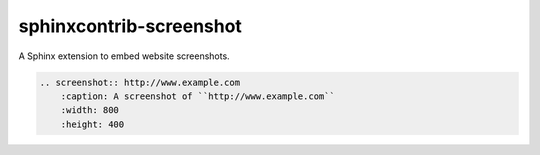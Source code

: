 =============================
sphinxcontrib-screenshot
=============================

A Sphinx extension to embed website screenshots.

.. code-block:: rst

    .. screenshot:: http://www.example.com
        :caption: A screenshot of ``http://www.example.com``
        :width: 800
        :height: 400

.. screenshot:: http://www.example.com
    :caption: A screenshot of ``http://www.example.com``
    :width: 800
    :height: 400
